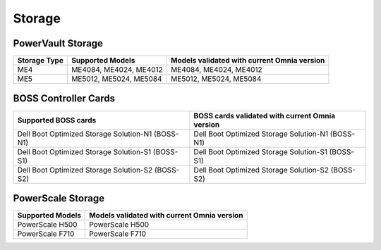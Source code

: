 Storage
========

PowerVault Storage
------------------

+--------------+------------------------+---------------------------------------------+
| Storage Type | Supported Models       | Models validated with current Omnia version |
+==============+========================+==============+==============================+
| ME4          | ME4084, ME4024, ME4012 | ME4084, ME4024, ME4012                      |
+--------------+------------------------+---------------------------------------------+
| ME5          | ME5012, ME5024, ME5084 | ME5012, ME5024, ME5084                      |
+--------------+------------------------+---------------------------------------------+

BOSS Controller Cards
----------------------

+-----------------------------------------------------+-----------------------------------------------------+
| Supported BOSS cards                                | BOSS cards validated with current Omnia version     |
+=====================================================+=====================================================+
| Dell Boot Optimized Storage Solution-N1 (BOSS-N1)   | Dell Boot Optimized Storage Solution-N1 (BOSS-N1)   |
+-----------------------------------------------------+-----------------------------------------------------+
| Dell Boot Optimized Storage Solution-S1 (BOSS-S1)   | Dell Boot Optimized Storage Solution-S1 (BOSS-S1)   |
+-----------------------------------------------------+-----------------------------------------------------+
| Dell Boot Optimized Storage Solution-S2 (BOSS-S2)   | Dell Boot Optimized Storage Solution-S2 (BOSS-S2)   |
+-----------------------------------------------------+-----------------------------------------------------+

PowerScale Storage
----------------------

+------------------------+---------------------------------------------+
| Supported Models       | Models validated with current Omnia version |
+========================+==============+==============================+
| PowerScale H500        | PowerScale H500                             |
+------------------------+---------------------------------------------+
| PowerScale F710        | PowerScale F710                             |
+------------------------+---------------------------------------------+
